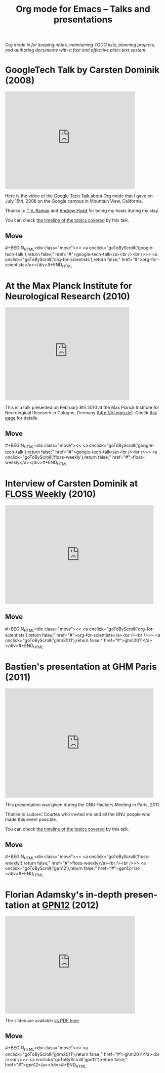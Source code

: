 #+TITLE:     Org mode for Emacs -- Talks and presentations
#+AUTHOR:    Bastien
#+EMAIL:     bzg at gnu dot org
#+STARTUP:   hidestars
#+LANGUAGE:  en
#+OPTIONS:   H:3 num:nil toc:nil \n:nil @:t ::t |:t ^:t *:t TeX:t author:nil <:t LaTeX:t
#+KEYWORDS:  Org Org-mode Emacs outline planning note authoring project plain-text LaTeX HTML
#+DESCRIPTION: Org Org-mode Emacs Talks about Org-mode
#+MACRO: updown #+BEGIN_HTML\n<div class="move">\n<< <a onclick="goToByScroll('$1');return false;" href="#">$1</a><br /><br />>> <a onclick="goToByScroll('$2');return false;" href="#">$2</a>\n</div>\n#+END_HTML
#+HTML_HEAD:     <link rel="stylesheet" href="org.css" type="text/css" />

#+BEGIN_HTML
<div id="top"><p><em>Org mode is for keeping notes, maintaining TODO lists, planning
projects, and authoring documents with a fast and effective plain-text system.</em></p></div>
#+END_HTML

* GoogleTech Talk by Carsten Dominik (2008)
  :PROPERTIES:
  :ID:       google-tech-talk
  :END:

#+begin_html
<iframe class="iframe" width="420" height="315" src="http://www.youtube.com/embed/oJTwQvgfgMM" frameborder="0" allowfullscreen></iframe>
#+end_html

Here is the video of the [[http://www.youtube.com/user/GoogleTechTalks][Google Tech Talk]] about Org mode that I gave on
July 15th, 2008 on the Google campus in Mountain View, California.

Thanks to [[http://emacspeak.sourceforge.net/raman/][T.V. Raman]] and [[http://technical-dresese.blogspot.com/][Andrew Hyatt]] for being my hosts during my stay.

You can check [[http://orgmode.org/worg/org-tutorials/org-screencasts/org-mode-google-tech-talk.html#sec-2][the timeline of the topics covered]] by this talk.

** Move
   :PROPERTIES:
   :ID:       move
   :HTML_CONTAINER_CLASS: move
   :END:

{{{updown(google-tech-talk,org-for-scientists)}}}


* At the Max Planck Institute for Neurological Research (2010)
  :PROPERTIES:
  :ID:       org-for-scientists
  :END:

#+begin_html
<iframe class="iframe" src="http://player.vimeo.com/video/33725204?title=0&amp;byline=0&amp;portrait=0&amp;autoplay=0" width="402" height="302" frameborder="0" webkitAllowFullScreen mozallowfullscreen allowFullScreen></iframe>
#+end_html

This is a talk presented on February 8th 2010 at the Max Planck Institute
for Neurological Research in Cologne, Germany (http://nf.mpg.de).  Check
[[http://www.nf.mpg.de/orgmode/guest-talk-dominik.html][this page]] for details.

** Move
   :PROPERTIES:
   :ID:       move
   :HTML_CONTAINER_CLASS: move
   :END:

{{{updown(google-tech-talk,floss-weekly)}}}


* Interview of Carsten Dominik at [[http://twit.tv/show/floss-weekly/136][FLOSS Weekly]] (2010)
  :PROPERTIES:
  :ID:       floss-weekly
  :END:

#+begin_html
<iframe class="iframe" src="http://twit.tv/embed/8239" width="480" height="320" scrolling="no" marginwidth="0" marginheight="0" hspace="0" align="middle" frameborder="0"></iframe>
#+end_html



** Move
   :PROPERTIES:
   :ID:       move
   :HTML_CONTAINER_CLASS: move
   :END:

{{{updown(org-for-scientists,ghm2011)}}}


* Bastien's presentation at GHM Paris (2011)
  :PROPERTIES:
  :ID:       ghm2011
  :END:

#+begin_html
<iframe class="iframe" src="http://player.vimeo.com/video/30721952?title=0&amp;byline=0&amp;portrait=0" width="480" height="354" frameborder="0" webkitAllowFullScreen mozallowfullscreen allowFullScreen></iframe>
#+end_html

This presentation was given during the GNU Hackers Meeting in Paris, 2011.

Thanks to Ludovic Courtès who invited me and all the GNU people who made
this event possible.

You can check [[http://orgmode.org/worg/org-tutorials/org-screencasts/ghm2011-demo.html#sec-2][the timeline of the topics covered]] by this talk.

** Move
   :PROPERTIES:
   :ID:       move
   :HTML_CONTAINER_CLASS: move
   :END:

{{{updown(floss-weekly,gpn12)}}}


* Florian Adamsky's in-depth presentation at [[https://entropia.de/GPN12][GPN12]] (2012)
  :PROPERTIES:
  :ID:       gpn12
  :END:

#+begin_html
<iframe width="420" height="315" src="http://www.youtube.com/embed/mUSoo4UaKBo" frameborder="0" allowfullscreen></iframe>
#+end_html

The slides are available [[http://florian.adamsky.it/research/talks/gpn12/GPN12-Emacs-Org-mode.pdf][as PDF here]].

** Move
   :PROPERTIES:
   :ID:       move
   :HTML_CONTAINER_CLASS: move
   :END:

{{{updown(ghm2011,gpn12)}}}



